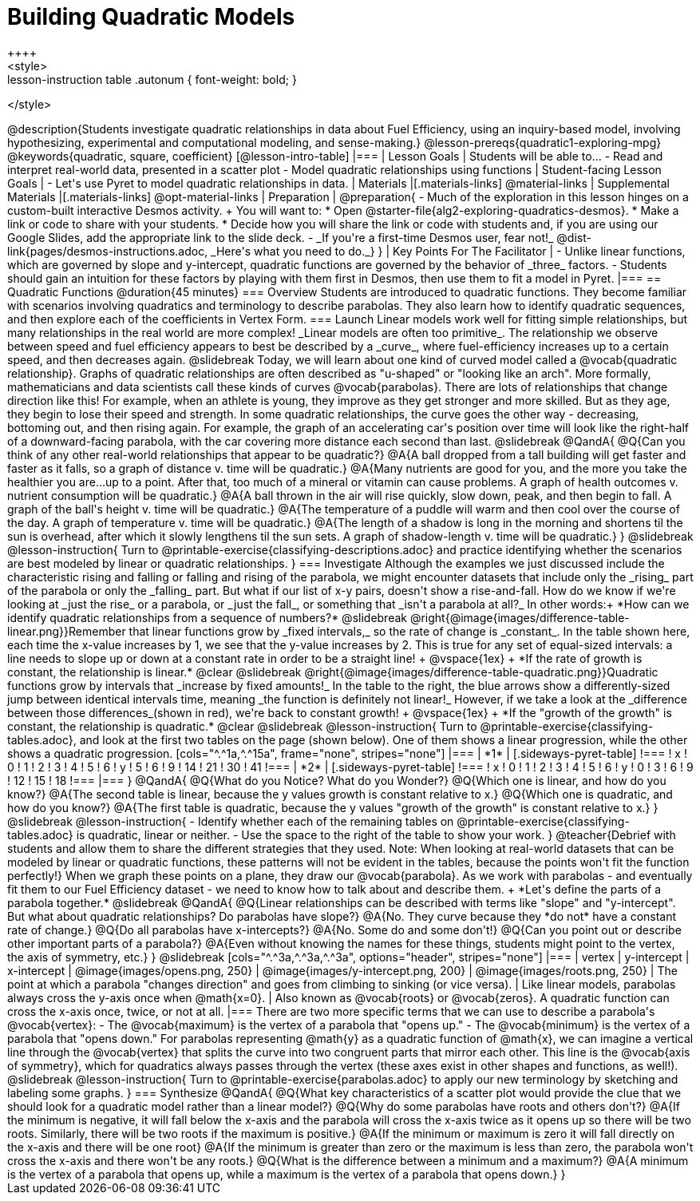 = Building Quadratic Models
++++
<style>
.lesson-instruction table .autonum { font-weight: bold; }
</style>
++++
@description{Students investigate quadratic relationships in data about Fuel Efficiency, using an inquiry-based model, involving hypothesizing, experimental and computational modeling, and sense-making.}

@lesson-prereqs{quadratic1-exploring-mpg}

@keywords{quadratic, square, coefficient}

[@lesson-intro-table]
|===

| Lesson Goals
| Students will be able to...

- Read and interpret real-world data, presented in a scatter plot
- Model quadratic relationships using functions

| Student-facing Lesson Goals
|

- Let's use Pyret to model quadratic relationships in data.


| Materials
|[.materials-links]
@material-links

| Supplemental Materials
|[.materials-links]
@opt-material-links

| Preparation
|
@preparation{
- Much of the exploration in this lesson hinges on a custom-built interactive Desmos activity. +
You will want to:
 * Open @starter-file{alg2-exploring-quadratics-desmos}.
 * Make a link or code to share with your students.
 * Decide how you will share the link or code with students and, if you are using our Google Slides, add the appropriate link to the slide deck.
- _If you're a first-time Desmos user, fear not!_ @dist-link{pages/desmos-instructions.adoc, _Here's what you need to do._}
}

| Key Points For The Facilitator
|
- Unlike linear functions, which are governed by slope and y-intercept, quadratic functions are governed by the behavior of _three_ factors.
- Students should gain an intuition for these factors by playing with them first in Desmos, then use them to fit a model in Pyret.
|===

== Quadratic Functions @duration{45 minutes}

=== Overview
Students are introduced to quadratic functions. They become familiar with scenarios involving quadratics and terminology to describe parabolas. They also learn how to identify quadratic sequences, and then explore each of the coefficients in Vertex Form.

=== Launch
Linear models work well for fitting simple relationships, but many relationships in the real world are more complex! _Linear models are often too primitive_.

The relationship we observe between speed and fuel efficiency appears to best be described by a _curve_, where fuel-efficiency increases up to a certain speed, and then decreases again.

@slidebreak

Today, we will learn about one kind of curved model called a @vocab{quadratic relationship}.  Graphs of quadratic relationships are often described as "u-shaped" or "looking like an arch". More formally, mathematicians and data scientists call these kinds of curves @vocab{parabolas}.

There are lots of relationships that change direction like this! For example, when an athlete is young, they improve as they get stronger and more skilled. But as they age, they begin to lose their speed and strength.

In some quadratic relationships, the curve goes the other way - decreasing, bottoming out, and then rising again. For example, the graph of an accelerating car's position over time will look like the right-half of a downward-facing parabola, with the car covering more distance each second than last.

@slidebreak

@QandA{
@Q{Can you think of any other real-world relationships that appear to be quadratic?}
@A{A ball dropped from a tall building will get faster and faster as it falls, so a graph of distance v. time will be quadratic.}
@A{Many nutrients are good for you, and the more you take the healthier you are...up to a point. After that, too much of a mineral or vitamin can cause problems. A graph of health outcomes v. nutrient consumption will be quadratic.}
@A{A ball thrown in the air will rise quickly, slow down, peak, and then begin to fall. A graph of the ball's height v. time will be quadratic.}
@A{The temperature of a puddle will warm and then cool over the course of the day. A graph of temperature v. time will be quadratic.}
@A{The length of a shadow is long in the morning and shortens til the sun is overhead, after which it slowly lengthens til the sun sets. A graph of shadow-length v. time will be quadratic.}
}

@slidebreak

@lesson-instruction{
Turn to @printable-exercise{classifying-descriptions.adoc} and practice identifying whether the scenarios are best modeled by linear or quadratic relationships.
}

=== Investigate
Although the examples we just discussed include the characteristic rising and falling or falling and rising of the parabola, we might encounter datasets that include only the _rising_ part of the parabola or only the _falling_ part.

But what if our list of x-y pairs, doesn't show a rise-and-fall. How do we know if we're looking at _just the rise_ or a parabola, or _just the fall_, or something that _isn't a parabola at all?_ In other words:+
*How can we identify quadratic relationships from a sequence of numbers?*

@slidebreak

@right{@image{images/difference-table-linear.png}}Remember that linear functions grow by _fixed intervals,_ so the rate of change is _constant_. In the table shown here, each time the x-value increases by 1, we see that the y-value increases by 2. This is true for any set of equal-sized intervals: a line needs to slope up or down at a constant rate in order to be a straight line! +
@vspace{1ex} +
*If the rate of growth is constant, the relationship is linear.*

@clear
@slidebreak

@right{@image{images/difference-table-quadratic.png}}Quadratic functions grow by intervals that _increase by fixed amounts!_ In the table to the right, the blue arrows show a differently-sized jump between identical intervals time, meaning _the function is definitely not linear!_ However, if we take a look at the _difference between those differences_(shown in red), we're back to constant growth! +
@vspace{1ex} +
*If the "growth of the growth" is constant, the relationship is quadratic.*

@clear
@slidebreak

@lesson-instruction{
Turn to @printable-exercise{classifying-tables.adoc}, and look at the first two tables on the page (shown below). One of them shows a linear progression, while the other shows a quadratic progression.


[cols="^.^1a,^.^15a", frame="none", stripes="none"]
|===
| *1*
|
[.sideways-pyret-table]
!===
! x !  0 ! 1 ! 2  !  3 !  4 ! 5  ! 6
! y !  5 ! 6 ! 9  ! 14 ! 21 ! 30 ! 41
!===

| *2*
|
[.sideways-pyret-table]
!===
! x !  0 ! 1 ! 2  ! 3 !  4 ! 5  ! 6
! y !  0 ! 3 ! 6  ! 9 ! 12 ! 15 ! 18
!===
|===
}
@QandA{
@Q{What do you Notice? What do you Wonder?}
@Q{Which one is linear, and how do you know?}
@A{The second table is linear, because the y values growth is constant relative to x.}
@Q{Which one is quadratic, and how do you know?}
@A{The first table is quadratic, because the y values "growth of the growth" is constant relative to x.}
}

@slidebreak
@lesson-instruction{
- Identify whether each of the remaining tables on @printable-exercise{classifying-tables.adoc} is quadratic, linear or neither.
- Use the space to the right of the table to show your work.
}

@teacher{Debrief with students and allow them to share the different strategies that they used. Note: When looking at real-world datasets that can be modeled by linear or quadratic functions, these patterns will not be evident in the tables, because the points won't fit the function perfectly!}

When we graph these points on a plane, they draw our @vocab{parabola}. As we work with parabolas - and eventually fit them to our Fuel Efficiency dataset - we need to know how to talk about and describe them. +
*Let's define the parts of a parabola together.*

@slidebreak

@QandA{
@Q{Linear relationships can be described with terms like "slope" and "y-intercept". But what about quadratic relationships? Do parabolas have slope?}
@A{No. They curve because they *do not* have a constant rate of change.}
@Q{Do all parabolas have x-intercepts?}
@A{No. Some do and some don't!}
@Q{Can you point out or describe other important parts of a parabola?}
@A{Even without knowing the names for these things, students might point to the vertex, the axis of symmetry, etc.}
}

@slidebreak

[cols="^.^3a,^.^3a,^.^3a", options="header", stripes="none"]
|===
| vertex
| y-intercept
| x-intercept

| @image{images/opens.png, 250}
| @image{images/y-intercept.png, 200}
| @image{images/roots.png, 250}

| The point at which a parabola "changes direction" and goes from climbing to sinking (or vice versa).
| Like linear models, parabolas always cross the y-axis once when @math{x=0}.
| Also known as @vocab{roots} or @vocab{zeros}. A quadratic function can cross the x-axis once, twice, or not at all.
|===

There are two more specific terms that we can use to describe a parabola's @vocab{vertex}:

- The @vocab{maximum} is the vertex of a parabola that "opens up."
- The @vocab{minimum} is the vertex of a parabola that "opens down."

For parabolas representing @math{y} as a quadratic function of @math{x}, we can imagine a vertical line through the @vocab{vertex} that splits the curve into two congruent parts that mirror each other. This line is the @vocab{axis of symmetry}, which for quadratics always passes through the vertex (these axes exist in other shapes and functions, as well!).

@slidebreak

@lesson-instruction{
Turn to @printable-exercise{parabolas.adoc} to apply our new terminology by sketching and labeling some graphs.
}

=== Synthesize

@QandA{
@Q{What key characteristics of a scatter plot would provide the clue that we should look for a quadratic model rather than a linear model?}
@Q{Why do some parabolas have roots and others don't?}
@A{If the minimum is negative, it will fall below the x-axis and the parabola will cross the x-axis twice as it opens up so there will be two roots. Similarly, there will be two roots if the maximum is positive.}
@A{If the minimum or maximum is zero it will fall directly on the x-axis and there will be one root}
@A{If the minimum is greater than zero or the maximum is less than zero, the parabola won't cross the x-axis and there won't be any roots.}
@Q{What is the difference between a minimum and a maximum?}
@A{A minimum is the vertex of a parabola that opens up, while a maximum is the vertex of a parabola that opens down.}
}
